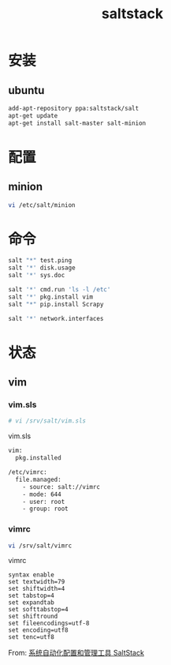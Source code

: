 #+TITLE: saltstack
#+LINK_UP: index.html
#+LINK_HOME: index.html
#+OPTIONS: H:3 num:t toc:2 \n:nil @:t ::t |:t ^:{} -:t f:t *:t <:t

* 安装
** ubuntu
   #+BEGIN_SRC sh
     add-apt-repository ppa:saltstack/salt
     apt-get update
     apt-get install salt-master salt-minion
   #+END_SRC

* 配置
** minion
   #+BEGIN_SRC sh
     vi /etc/salt/minion
   #+END_SRC

* 命令
  #+BEGIN_SRC sh
    salt "*" test.ping
    salt '*' disk.usage
    salt '*' sys.doc

    salt '*' cmd.run 'ls -l /etc'
    salt '*' pkg.install vim
    salt "*" pip.install Scrapy

    salt '*' network.interfaces
  #+END_SRC

* 状态
** vim
*** vim.sls
    #+BEGIN_SRC sh
      # vi /srv/salt/vim.sls
    #+END_SRC

    vim.sls
    #+BEGIN_SRC sh
      vim:
        pkg.installed

      /etc/vimrc:
        file.managed:
          - source: salt://vimrc
          - mode: 644
          - user: root
          - group: root
    #+END_SRC
*** vimrc
    #+BEGIN_SRC sh
      vi /srv/salt/vimrc
    #+END_SRC

    vimrc

    #+BEGIN_SRC vimrc
      syntax enable
      set textwidth=79
      set shiftwidth=4
      set tabstop=4
      set expandtab
      set softtabstop=4
      set shiftround
      set fileencodings=utf-8
      set encoding=utf8
      set tenc=utf8
    #+END_SRC

    From: [[http://www.vpsee.com/2013/08/a-system-configuration-management-and-orchestration-tool-saltstack/][系统自动化配置和管理工具 SaltStack]]
